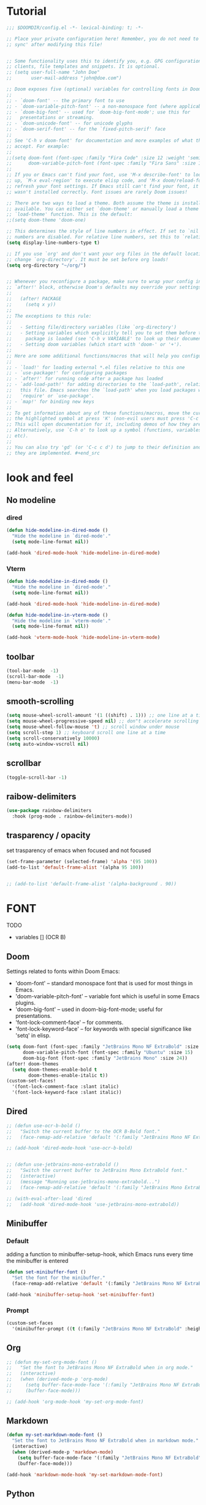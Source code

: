 * Tutorial
#+begin_src emacs-lisp
;;; $DOOMDIR/config.el -*- lexical-binding: t; -*-

;; Place your private configuration here! Remember, you do not need to run 'doom
;; sync' after modifying this file!


;; Some functionality uses this to identify you, e.g. GPG configuration, email
;; clients, file templates and snippets. It is optional.
;; (setq user-full-name "John Doe"
;;       user-mail-address "john@doe.com")

;; Doom exposes five (optional) variables for controlling fonts in Doom:
;;
;; - `doom-font' -- the primary font to use
;; - `doom-variable-pitch-font' -- a non-monospace font (where applicable)
;; - `doom-big-font' -- used for `doom-big-font-mode'; use this for
;;   presentations or streaming.
;; - `doom-unicode-font' -- for unicode glyphs
;; - `doom-serif-font' -- for the `fixed-pitch-serif' face
;;
;; See 'C-h v doom-font' for documentation and more examples of what they
;; accept. For example:
;;
;;(setq doom-font (font-spec :family "Fira Code" :size 12 :weight 'semi-light)
;;      doom-variable-pitch-font (font-spec :family "Fira Sans" :size 13))
;;
;; If you or Emacs can't find your font, use 'M-x describe-font' to look them
;; up, `M-x eval-region' to execute elisp code, and 'M-x doom/reload-font' to
;; refresh your font settings. If Emacs still can't find your font, it likely
;; wasn't installed correctly. Font issues are rarely Doom issues!

;; There are two ways to load a theme. Both assume the theme is installed and
;; available. You can either set `doom-theme' or manually load a theme with the
;; `load-theme' function. This is the default:
;;(setq doom-theme 'doom-one)

;; This determines the style of line numbers in effect. If set to `nil', line
;; numbers are disabled. For relative line numbers, set this to `relative'.
(setq display-line-numbers-type t)

;; If you use `org' and don't want your org files in the default location below,
;; change `org-directory'. It must be set before org loads!
(setq org-directory "~/org/")


;; Whenever you reconfigure a package, make sure to wrap your config in an
;; `after!' block, otherwise Doom's defaults may override your settings. E.g.
;;
;;   (after! PACKAGE
;;     (setq x y))
;;
;; The exceptions to this rule:
;;
;;   - Setting file/directory variables (like `org-directory')
;;   - Setting variables which explicitly tell you to set them before their
;;     package is loaded (see 'C-h v VARIABLE' to look up their documentation).
;;   - Setting doom variables (which start with 'doom-' or '+').
;;
;; Here are some additional functions/macros that will help you configure Doom.
;;
;; - `load!' for loading external *.el files relative to this one
;; - `use-package!' for configuring packages
;; - `after!' for running code after a package has loaded
;; - `add-load-path!' for adding directories to the `load-path', relative to
;;   this file. Emacs searches the `load-path' when you load packages with
;;   `require' or `use-package'.
;; - `map!' for binding new keys
;;
;; To get information about any of these functions/macros, move the cursor over
;; the highlighted symbol at press 'K' (non-evil users must press 'C-c c k').
;; This will open documentation for it, including demos of how they are used.
;; Alternatively, use `C-h o' to look up a symbol (functions, variables, faces,
;; etc).
;;
;; You can also try 'gd' (or 'C-c c d') to jump to their definition and see how
;; they are implemented. #+end_src
#+end_src

* look and feel
** No modeline
*** dired
#+begin_src emacs-lisp
(defun hide-modeline-in-dired-mode ()
  "Hide the modeline in `dired-mode'."
  (setq mode-line-format nil))

(add-hook 'dired-mode-hook 'hide-modeline-in-dired-mode)
#+end_src
*** Vterm
#+begin_src emacs-lisp
(defun hide-modeline-in-dired-mode ()
  "Hide the modeline in `dired-mode'."
  (setq mode-line-format nil))

(add-hook 'dired-mode-hook 'hide-modeline-in-dired-mode)

(defun hide-modeline-in-vterm-mode ()
  "Hide the modeline in `vterm-mode'."
  (setq mode-line-format nil))

(add-hook 'vterm-mode-hook 'hide-modeline-in-vterm-mode)
#+end_src
** toolbar
#+begin_src emacs-lisp
(tool-bar-mode  -1)
(scroll-bar-mode  -1)
(menu-bar-mode  -1)
#+end_src
** smooth-scrolling
#+begin_src emacs-lisp
(setq mouse-wheel-scroll-amount '(1 ((shift) . 1))) ;; one line at a time
(setq mouse-wheel-progressive-speed nil) ;; don"t accelerate scrolling
(setq mouse-wheel-follow-mouse 't) ;; scroll window under mouse
(setq scroll-step 1) ;; keyboard scroll one line at a time
(setq scroll-conservatively 10000)
(setq auto-window-vscroll nil)
#+end_src
** scrollbar
#+begin_src emacs-lisp
(toggle-scroll-bar -1)
#+end_src
** raibow-delimiters
#+begin_src emacs-lisp
(use-package rainbow-delimiters
  :hook (prog-mode . rainbow-delimiters-mode))
#+end_src
** trasparency / opacity
set trasparency of emacs
when focused and not focused
#+begin_src emacs-lisp
(set-frame-parameter (selected-frame) 'alpha '(95 100))
(add-to-list 'default-frame-alist '(alpha 95 100))


;; (add-to-list 'default-frame-alist '(alpha-background . 90))
#+end_src
* FONT
TODO
- variables [] (OCR B)
** Doom
Settings related to fonts within Doom Emacs:
+ 'doom-font' -- standard monospace font that is used for most things in Emacs.
+ 'doom-variable-pitch-font' -- variable font which is useful in some Emacs plugins.
+ 'doom-big-font' -- used in doom-big-font-mode; useful for presentations.
+ 'font-lock-comment-face' -- for comments.
+ 'font-lock-keyword-face' -- for keywords with special significance like 'setq' in elisp.
#+BEGIN_SRC emacs-lisp
(setq doom-font (font-spec :family "JetBrains Mono NF ExtraBold" :size 15) ;; :height 1.1)
      doom-variable-pitch-font (font-spec :family "Ubuntu" :size 15)
      doom-big-font (font-spec :family "JetBrains Mono" :size 24))
(after! doom-themes
  (setq doom-themes-enable-bold t
        doom-themes-enable-italic t))
(custom-set-faces!
  '(font-lock-comment-face :slant italic)
  '(font-lock-keyword-face :slant italic))
#+END_SRC
** Dired
#+begin_src emacs-lisp
;; (defun use-ocr-b-bold ()
;;   "Switch the current buffer to the OCR B-Bold font."
;;   (face-remap-add-relative 'default '(:family "JetBrains Mono NF ExtraBold" :height 130)))

;; (add-hook 'dired-mode-hook 'use-ocr-b-bold)


;; (defun use-jetbrains-mono-extrabold ()
;;   "Switch the current buffer to JetBrains Mono ExtraBold font."
;;   (interactive)
;;   (message "Running use-jetbrains-mono-extrabold...")
;;   (face-remap-add-relative 'default '(:family "JetBrains Mono ExtraBold" :height 130)))

;; (with-eval-after-load 'dired
;;   (add-hook 'dired-mode-hook 'use-jetbrains-mono-extrabold))

#+end_src
** Minibuffer
*** Default
adding a function to minibuffer-setup-hook, which Emacs runs every time the minibuffer is entered
#+begin_src emacs-lisp
(defun set-minibuffer-font ()
  "Set the font for the minibuffer."
  (face-remap-add-relative 'default '(:family "JetBrains Mono NF ExtraBold" :height 100)))

(add-hook 'minibuffer-setup-hook 'set-minibuffer-font)
#+end_src
*** Prompt
#+begin_src emacs-lisp
(custom-set-faces
  '(minibuffer-prompt ((t (:family "JetBrains Mono NF ExtraBold" :height 120)))))
#+end_src
** Org
#+begin_src emacs-lisp
;; (defun my-set-org-mode-font ()
;;   "Set the font to JetBrains Mono NF ExtraBold when in org mode."
;;   (interactive)
;;   (when (derived-mode-p 'org-mode)
;;     (setq buffer-face-mode-face '(:family "JetBrains Mono NF ExtraBold" :height 1.1)) ;;  NF ExtraBold
;;     (buffer-face-mode)))

;; (add-hook 'org-mode-hook 'my-set-org-mode-font)
#+end_src
** Markdown
#+begin_src emacs-lisp
(defun my-set-markdown-mode-font ()
  "Set the font to JetBrains Mono NF ExtraBold when in markdown mode."
  (interactive)
  (when (derived-mode-p 'markdown-mode)
    (setq buffer-face-mode-face '(:family "JetBrains Mono NF ExtraBold" :height 1.1))
    (buffer-face-mode)))

(add-hook 'markdown-mode-hook 'my-set-markdown-mode-font)
#+end_src
** Python
set everything
#+begin_src emacs-lisp
(defun my-set-python-mode-font ()
  "Set the font to Space Mono when in python mode."
  (interactive)
  (when (derived-mode-p 'python-mode)
    (setq buffer-face-mode-face '(:family "jetbrains mono nl extrabold" :height 1.3)) ;; Ubuntu Mono
    (buffer-face-mode)))

(add-hook 'python-mode-hook 'my-set-python-mode-font)
#+end_src
* Dashboard
** scroll
fix the scroll
#+begin_src emacs-lisp
(defun my/dashboard-setup ()
  "Setup for dashboard."
  (my/dashboard-bindings)
  ;; Make the cursor invisible in dashboard
  ;; (setq-local cursor-type nil)
  ;; Disable mouse scrolling
  (setq-local mouse-wheel-scroll-amount '(nil))
  (setq-local mouse-wheel-progressive-speed nil)
  ;; Turn off evil-mode in this buffer
  (evil-local-mode -1))

(add-hook 'dashboard-mode-hook 'my/dashboard-setup)
#+end_src
** Highlight
#+begin_src emacs-lisp
(defvar my/current-highlight-overlay nil
  "Overlay variable for current highlighted line.")

(defun my/dashboard-widget-forward (&optional arg)
  "Move point to the next field or button in the current buffer.
ARG is passed as an argument to 'widget-forward'.
Then apply highlighting to the current widget."
  (interactive "p")
  (widget-forward arg)
  (my/dashboard-highlight-widget))

(defun my/dashboard-widget-backward (&optional arg)
  "Move point to the previous field or button in the current buffer.
ARG is passed as an argument to 'widget-backward'.
Then apply highlighting to the current widget."
  (interactive "p")
  (widget-backward arg)
  (my/dashboard-highlight-widget))

(defun my/dashboard-highlight-widget ()
  "Highlight the current widget with overlay."
  (when-let ((widget (widget-at)))
    ;; Clear previous highlight
    (when my/current-highlight-overlay
      (delete-overlay my/current-highlight-overlay))
    ;; Create new highlight overlay only if the line is not empty
    (unless (looking-at-p "[[:space:]]*$")
      (let* ((start (progn (skip-chars-forward " \t") (point)))
             (end (point-at-eol))
             (overlay (make-overlay start end)))
        (overlay-put overlay 'face 'highlight)
        ;; Store new overlay
        (setq my/current-highlight-overlay overlay)))))

(defun my/dashboard-bindings ()
  "Add my keybindings for dashboard."
  (map! :map dashboard-mode-map
        :n "j" #'my/dashboard-widget-forward
        :n "k" #'my/dashboard-widget-backward
        :n "l" #'widget-button-press
        :n "h" #'ignore))

(defun my/dashboard-setup ()
  "Setup for dashboard."
  (my/dashboard-bindings)
  ;; Make the cursor invisible in dashboard
  (setq-local cursor-type nil))

(add-hook 'dashboard-mode-hook 'my/dashboard-setup)

#+end_src
** Conf
#+begin_src emacs-lisp
(require 'dashboard)
(setq dashboard-startup-banner "~/xos/emacs/dashboard/xos-logo.png") ;; logo

(setq dashboard-center-content t)
(setq dashboard-show-shortcuts nil)

;; Set the title
(setq dashboard-banner-logo-title "Welcome to Emacs Dashboard")

;; Set the footer
(setq dashboard-footer-icon (all-the-icons-octicon "dash" :height 1.1 :v-adjust -0.05 :face 'font-lock-keyword-face))
(setq dashboard-footer-messages '("Dashboard is a minimal and nice looking startup screen."))

;; Set the content
(setq dashboard-items '((recents  . 5)
                        (projects . 5)))

;; Enable the dashboard at startup
(dashboard-setup-startup-hook)

;; Config for recent files
(require 'recentf)
(setq recentf-exclude '("/tmp/" "/ssh:"))
(setq recentf-max-saved-items 50)
(recentf-mode 1)

;; Config for projectile
(require 'projectile)
(setq projectile-completion-system 'ivy)
(projectile-mode 1)

;; Define the function to open the dashboard manually
(defun open-dashboard ()
  (interactive)
  (setq initial-buffer-choice (lambda () (get-buffer-create "*dashboard*"))))
(global-set-key (kbd "C-x d") 'dashboard-open)
#+end_src
** Keybinds
keybind within the dashboard
#+begin_src emacs-lisp
;; (defun my/dashboard-bindings ()
;;   "Add my keybindings for dashboard."
;;   (map! :map dashboard-mode-map
;;         :n "l" #'widget-button-press
;;         :n "h" #'ignore))
;;         :n "j" #'widget-forward
;;         :n "k" #'widget-backward

;; (add-hook 'dashboard-mode-hook 'my/dashboard-bindings)


;; (map! :map dashboard-mode-map
;;         "<mouse-4>" #'my/dashboard-widget-forward
;;         "<mouse-5>" #'my/dashboard-widget-backward
;;         :n "l" #'widget-button-press
;;         :n "h" #'ignore)

#+end_src
** Initial-buffer
Set dashboard as the initial buffer
#+begin_src emacs-lisp
;; (setq initial-buffer-choice (lambda () (get-buffer-create "*dashboard*")))


;; (defun open-dashboard ()
;;   (interactive)
;;   (setq initial-buffer-choice (lambda () (get-buffer-create "*dashboard*"))))
;; (global-set-key (kbd "C-x d") 'dashboard-open)




(setq initial-buffer-choice nil)

(defun open-dashboard ()
  "Open the dashboard."
  (interactive)
  (dashboard-refresh-buffer))

;; (defun generate-image-and-open-dashboard ()
;;   "Generate image and open dashboard."
;;   (shell-command "python3 ~/xos/pywal-scripts/dashboard-wal-gen.py")
;;   (open-dashboard))

(add-hook 'after-init-hook (lambda () (run-at-time "0.5 sec" nil 'generate-image-and-open-dashboard)))


#+end_src
* Keybinds
** Ranger
#+begin_src emacs-lisp
(map! :leader
      (:prefix ("d" . "directory")
        :desc "ranger" "k" #'ranger))
#+end_src
** Diff
#+begin_src emacs-lisp
(map! :leader
      (:prefix ("d" . "diff")
        :desc "diff buffer with file" "i" #'laluxx/diff-buffer-with-file))


#+end_src
** Regex
#+begin_src emacs-lisp
(map! :leader
      (:prefix ("r" . "regexp")
        :desc "Regex builder" "b" #'re-builder))

(map! :leader
      (:prefix ("r" . "regexp")
        :desc "counsel-rg" "g" #'counsel-rg))

#+end_src
** Toggle
#+begin_src emacs-lisp
(map! :leader
      (:prefix ("t" . "Toggle")
       :desc "Toggle truncated lines" "t" #'visual-line-mode))
#+end_src
** Org
*** block-jump
if inside a src code block
shift + j -> cursor at the end of the code block
shift + k -> cursor at the start of the code block
#+begin_src emacs-lisp
(defun my/org-beginning-of-src-block ()
  "Move point to the beginning of the current source block."
  (interactive)
  (when (org-in-src-block-p)
    (search-backward "#+begin_src")
    (forward-line)
    (beginning-of-line)))

(defun my/org-end-of-src-block ()
  "Move point to the end of the current source block."
  (interactive)
  (when (org-in-src-block-p)
    (search-forward "#+end_src")
    (backward-char 11)))

(defun my/org-src-keybindings ()
  "Setup keybindings for org-src-mode."
  (when (org-in-src-block-p)
    (let ((map (make-sparse-keymap)))
      (define-key map (kbd "M-k") 'my/org-beginning-of-src-block)
      (define-key map (kbd "M-j") 'my/org-end-of-src-block)
      (set-transient-map map t))))

(add-hook 'org-mode-hook 'my/org-src-keybindings)

(with-eval-after-load 'evil-maps
  (define-key evil-visual-state-map (kbd "M-k") 'my/org-beginning-of-src-block)
  (define-key evil-visual-state-map (kbd "M-j") 'my/org-end-of-src-block))

#+end_src
*** Shifttab
#+begin_src emacs-lisp
;; MAIN
(defun my/org-shifttab-advice (orig-fun &rest args)
  "Always use global cycling with `org-shifttab'."
  (let ((context (org-element-lineage
                  (org-element-context)
                  '(headline inlinetask) t)))
    (if (or (not context)
            (eq 'headline (org-element-type context)))
        (apply 'org-global-cycle args)
      (apply orig-fun args))))

(advice-add 'org-shifttab :around 'my/org-shifttab-advice)


(defun my/org-shifttab-or-beginning-of-line ()
  "Call org-shifttab, then move to the beginning of the line."
  (interactive)
  (org-shifttab)
  (run-at-time "0.3 sec" nil #'beginning-of-line))

(with-eval-after-load 'org
  (define-key org-mode-map (kbd "<backtab>") #'my/org-shifttab-or-beginning-of-line))


#+end_src
*** Evil
open org bullets with =l= and close them with =h=
#+begin_src emacs-lisp
(defun my-org-cycle-or-move-right ()
  (interactive)
  (if (and (bolp) (org-at-heading-p))
      (org-cycle)
    (evil-forward-char 1)))

(defun my-org-close-or-move-left ()
  (interactive)
  (if (and (bolp) (org-at-heading-p))
      (outline-hide-subtree)
    (evil-backward-char 1)))

(add-hook 'org-mode-hook
          (lambda ()
            (evil-define-key 'normal org-mode-map
              (kbd "l") 'my-org-cycle-or-move-right)
            (evil-define-key 'normal org-mode-map
              (kbd "h") 'my-org-close-or-move-left)))
#+end_src
*** Mouse
#+begin_src emacs-lisp
;; OVERLAY DONE
(defvar org-headline-overlay nil)
(defvar org-last-highlighted-line nil)

(defun org-highlight-headline ()
  (when (org-at-heading-p)
    (if org-headline-overlay
        (move-overlay org-headline-overlay (line-beginning-position) (line-end-position))
      (setq org-headline-overlay (make-overlay (line-beginning-position) (line-end-position))))
    (overlay-put org-headline-overlay 'face 'highlight)
    (setq org-last-highlighted-line (line-number-at-pos))))

(defun org-unhighlight-headline ()
  (when org-headline-overlay
    (delete-overlay org-headline-overlay)))

(defun org-next-headline-or-wrap ()
  (interactive)
  (org-unhighlight-headline)
  (let ((initial-position (point)))
    (org-next-visible-heading 1)
    (when (= (point) initial-position)
      (goto-char (point-min))))
  (org-highlight-headline))

(defun org-previous-headline-or-wrap ()
  (interactive)
  (org-unhighlight-headline)
  (let ((initial-position (point)))
    (unless (and (eobp) (looking-at-p "^$"))
      (org-previous-visible-heading 1))
    (when (= (point) initial-position)
      (goto-char (point-max))
      (org-previous-visible-heading 1)))
  (org-highlight-headline))

(defun org-go-to-last-highlighted-line ()
  (interactive)
  (when org-last-highlighted-line
    (goto-line org-last-highlighted-line)
    (org-highlight-headline)))

(add-hook 'org-mode-hook
          (lambda ()
            (define-key org-mode-map (kbd "<S-mouse-4>") 'org-previous-headline-or-wrap)
            (define-key org-mode-map (kbd "<S-mouse-5>") 'org-next-headline-or-wrap)
            (define-key org-mode-map (kbd "<S-mouse-2>") 'org-go-to-last-highlighted-line)
            (define-key org-mode-map (kbd "<S-mouse-8>") 'org-cycle)
            (define-key org-mode-map (kbd "<M-mouse-4>") 'previous-line)
            (define-key org-mode-map (kbd "<M-mouse-5>") 'next-line)
            (define-key org-mode-map (kbd "M-C-j") 'org-next-headline-or-wrap)
            (define-key org-mode-map (kbd "M-C-k") 'org-previous-headline-or-wrap)
            (define-key org-mode-map (kbd "<S-mouse-9>") (lambda () (interactive) (org-cycle t)))))
#+end_src
*** Insert-header-tags
#+begin_src emacs-lisp
(map! :leader
      :desc "Insert header tags"
      "i o" #'org-insert-header-tags)
#+end_src
*** Jump
#+begin_src emacs-lisp
(map! :leader
      :desc "Jump to tangled file"
      "o j" #'org-jump-to-tangled)
#+end_src
*** Split-jump
Jump, vsplit and set zoom if tangled file exist
#+begin_src emacs-lisp
(map! :leader
      :desc "Split and jump to tangled file with zoom"
      "o J" #'org-jump-to-tangled-split-and-zoom)
#+end_src
** Shells
#+begin_src emacs-lisp
(map! :leader
      :desc "Eshell"                 "e s" #'eshell
      :desc "Eshell popup toggle"    "t e" #'+eshell/toggle
      :desc "Counsel eshell history" "e h" #'counsel-esh-history
      :desc "Vterm popup toggle"     "v t" #'+vterm/toggle)
#+end_src
** Doom overwrite
#+begin_src emacs-lisp
(map! :leader
      :desc "Kill buffer and open dashboard if last buffer"
      "b k" 'kill-buffer-and-maybe-open-dashboard)
#+end_src
** General-key
Keybinds that execute other keybinds.
*** Dir-split-jump
#+begin_src emacs-lisp
(map! :leader
      :desc "Custom Keybind"
      "d J" (lambda ()
              (interactive)

              ;; (text-scale-set -1)  ;; Set the desired zoom level here
              (execute-kbd-macro (kbd "SPC w v"))
              (execute-kbd-macro (kbd "SPC d j"))))
#+end_src
** Dmenu
#+begin_src emacs-lisp
(global-set-key (kbd "M-p") 'dmenu)
#+end_src
** HELP
*** Hooks
#+begin_src emacs-lisp
(map! :leader
      :desc "Show all hooks"
      "hh" #'laluxx/list-hooks)
#+end_src

* FUNCTIONS
** Minibuffer-counter
#+begin_src emacs-lisp
(defvar top-counter 0
  "Counter for touches at the beginning of the buffer.")
(defvar bottom-counter 0
  "Counter for touches at the end of the buffer.")
(defvar last-command-was-gg-or-G nil
  "Flag to check if the previous command was `gg` or `G` in evil mode.")

(defun interpolate-color (value max-value start-color end-color)
  "Interpolate between START-COLOR and END-COLOR based on VALUE out of MAX-VALUE."
  (let ((fraction (/ (float value) max-value)))
    (cl-loop for start from 0 to 2
             collect (round (+ (* (nth start start-color) (- 1 fraction))
                               (* (nth start end-color) fraction))))))

(defun counter-color (value)
  "Calculate the color based on the counter VALUE."
  (let* ((green '(0 255 0))
         (red '(255 0 0))
         (color (interpolate-color value 100 green red)))
    (apply 'format "#%02x%02x%02x" color)))

(defun display-counter (counter position)
  "Display the COUNTER in the minibuffer with interpolated color for a specific POSITION ('top or 'bottom)."
  (let ((color (counter-color counter)))
    (message (propertize (format "%s Counter: %d" (capitalize (symbol-name position)) counter)
                         'face `(:foreground ,color)))))

(defun check-end-or-start-of-buffer ()
  "Check if point is at the end or start of the buffer and update the corresponding counter."
  (unless (or (minibufferp) (string= (buffer-name) "*dashboard*"))
    (cond
     ;; At the bottom of the buffer
     ((eobp)
      (if (eq last-command-was-gg-or-G 'G)
          (progn
            (message "%s End of buffer" (all-the-icons-faicon "arrow-down"))
            (setq bottom-counter 0))
        (setq bottom-counter (min 100 (1+ bottom-counter)))
        (display-counter bottom-counter 'bottom)))
     ;; At the top of the buffer
     ((or (bobp) (eq last-command-was-gg-or-G 'gg))
      (if (eq last-command-was-gg-or-G 'gg)
          (message "%s Start of buffer" (all-the-icons-faicon "arrow-up"))
        (setq top-counter (min 100 (1+ top-counter)))
        (display-counter top-counter 'top)))
     ;; Not at the top or bottom; reset counters and minibuffer.
     (t
      (setq top-counter 0 bottom-counter 0)
      (message ""))))

  ;; Reset the last-command flag
  (setq last-command-was-gg-or-G nil)


  ;; Reset the last-command flag
  (setq last-command-was-gg-or-G nil))

(defun detect-gg-or-G-command ()
  "Check and record if the command about to execute is `gg` or `G`."
  (cond
   ((eq this-command 'evil-goto-first-line)
    (setq last-command-was-gg-or-G 'gg))
   ((eq this-command 'evil-goto-line)
    (setq last-command-was-gg-or-G 'G))))

(add-hook 'post-command-hook 'check-end-or-start-of-buffer)
(add-hook 'pre-command-hook 'detect-gg-or-G-command)

#+end_src
** Set-theme
#+begin_src emacs-lisp
;; (defun laluxx/preview-theme ()
;;   "Preview theme as you scroll through options in counsel-load-theme."
;;   (interactive)
;;   (let* ((themes (custom-available-themes))
;;          (theme-names (mapcar 'symbol-name themes))
;;          (current-theme (car custom-enabled-themes))
;;          (previewed-theme nil)
;;          (ivy-update-fn
;;           (lambda ()
;;             (when previewed-theme
;;               (disable-theme previewed-theme))
;;             (setq previewed-theme (intern (ivy-state-current ivy-last)))
;;             (load-theme previewed-theme t))))
;;     (ivy-read "Load theme: " theme-names
;;               :update-fn ivy-update-fn
;;               :action
;;               (lambda (theme)
;;                 (load-theme (intern theme) t))
;;               :caller 'laluxx/preview-theme)))


;; (defun laluxx/preview-theme ()
;;   "Preview theme as you scroll through options in counsel-load-theme."
;;   (interactive)
;;   (let* ((themes (custom-available-themes))
;;          (theme-names (mapcar 'symbol-name themes))
;;          (current-theme (car custom-enabled-themes))
;;          (previewed-theme nil)
;;          (ivy-update-fn
;;           (lambda ()
;;             (when previewed-theme
;;               (disable-theme previewed-theme))
;;             (setq previewed-theme (intern (ivy-state-current ivy-last)))
;;             (load-theme previewed-theme t)
;;             ;; Add powerline-reset here
;;             (powerline-reset))))
;;     (ivy-read "Load theme: " theme-names
;;               :update-fn ivy-update-fn
;;               :action
;;               (lambda (theme)
;;                 (load-theme (intern theme) t))
;;               :caller 'laluxx/preview-theme)))


(defun laluxx/preview-theme ()
  "Preview theme as you scroll through options in counsel-load-theme."
  (interactive)
  (let* ((themes (custom-available-themes))
         (theme-names (mapcar 'symbol-name themes))
         (current-theme (car custom-enabled-themes))
         (previewed-theme nil)
         (ivy-update-fn
          (lambda ()
            ;; Disable all active themes
            (mapc #'disable-theme custom-enabled-themes)

            (setq previewed-theme (intern (ivy-state-current ivy-last)))
            (load-theme previewed-theme t)
            ;; Add powerline-reset here
            (powerline-reset))))
    (ivy-read "Load theme: " theme-names
              :update-fn ivy-update-fn
              :action
              (lambda (theme)
                (load-theme (intern theme) t))
              :caller 'laluxx/preview-theme)))


(defun laluxx/set-theme-and-update-environment ()
  "Function to set a new Doom theme and then update the environment according to the new theme."
  (interactive)
  ;; Define directories
  (let* ((pywal-scripts-directory "~/xos/pywal-scripts")
         (current-buffer-name (buffer-name))
         ;; Get the WM name
         (wm-name (string-trim (shell-command-to-string "wmctrl -m | awk 'NR==1 {print $2}'"))))
    ;; Load the theme using the same mechanism as h t
    (laluxx/preview-theme)
    ;; (laluxx/doom-wal)
    ;; Then run all the other commands you wanted to run
    (dolist (script '("xmonad-dark-wal.py" "nvim-wal.py" "nvim-wal-dark.py"))
      (shell-command-to-string (concat "python3 " pywal-scripts-directory "/" script)))
    ;; Check the WM name and execute the appropriate command
    (cond
     ((string-equal wm-name "LG3D") (shell-command-to-string "xmonad --restart"))
     ((string-equal wm-name "dwm") (shell-command-to-string "xdotool key super+F5")))
    (shell-command-to-string "dashboard-wal-gen")
    ;; If the current buffer was the dashboard, refresh it
    (when (equal current-buffer-name "*dashboard*")
      (run-at-time "0.5 sec" nil 'open-dashboard))
    (run-at-time "1 sec" nil 'powerline-reset)))

;; Map the function to a key sequence
(map! :leader
      :desc "Set theme and update environment"
      "h t" #'laluxx/set-theme-and-update-environment)

(map! :leader
      :desc "Set wallpaper and update environment"
      "h T" #'laluxx/wal-set)
#+end_src

** Toggle-highlight
#+begin_src emacs-lisp
(after! hl-line
  ;; Define a function to toggle line highlight in current buffer
  (defun my/toggle-local-hl-line ()
    (interactive)
    (if hl-line-mode
        (hl-line-mode -1)
      (hl-line-mode 1)))

  ;; Define a function to toggle line highlight globally
  (defun my/toggle-global-hl-line ()
    (interactive)
    (if global-hl-line-mode
        (global-hl-line-mode -1)
      (global-hl-line-mode 1))))

(map! :leader
      (:prefix ("t" . "toggle")
       :desc "Toggle hl-line in current buffer" "h" #'my/toggle-local-hl-line
       :desc "Toggle global hl-line" "H" #'my/toggle-global-hl-line))
#+end_src
** Wal-Set
*** Default
TODO:
- it doesnt refresh the dashboard if is
  opened in a split and not focused []
#+begin_src emacs-lisp
;; (defun laluxx/wal-set ()
;;   (interactive)
;;   (let* ((default-directory "~/xos/wallpapers/static")
;;          (theme-directory "~/xos/theme")
;;          (pywal-scripts-directory "~/xos/pywal-scripts")
;;          (image-files (directory-files-recursively default-directory "\\.\\(png\\|jpg\\|jpeg\\|webp\\)$"))
;;          (current-buffer-name (buffer-name)))  ; Save the current buffer name
;;     (ivy-read "Choose wallpaper: "
;;               image-files
;;               :action (lambda (wallpaper)
;;                         (when (and (not (string-empty-p wallpaper))
;;                                    (file-exists-p wallpaper))
;;                           (let ((abs-wallpaper (expand-file-name wallpaper)))
;;                             (shell-command-to-string (concat "wal -i " abs-wallpaper))
;;                             (with-temp-file (concat theme-directory "/.wallpaper")
;;                               (insert abs-wallpaper))
;;                             (shell-command-to-string "theme pywal --no-random")
;;                             (dolist (script '("xmonad-dark-wal.py" "nvim-wal.py" "nvim-wal-dark.py"))
;;                               (shell-command-to-string (concat "python3 " pywal-scripts-directory "/" script)))
;;                             (shell-command-to-string "xmonad --restart")
;;                             (shell-command-to-string "dashboard-wal-gen")
;;                             ;; If the current buffer was the dashboard, refresh it
;;                             (when (equal current-buffer-name "*dashboard*")
;;                               (run-at-time "0.5 sec" nil 'open-dashboard))
;;                             (run-at-time "1 sec" nil 'spaceline-compile)))))))


;; (defun laluxx/wal-set ()
;;   (interactive)
;;   (let* ((default-directory "~/xos/wallpapers/static")
;;          (theme-directory "~/xos/theme")
;;          (pywal-scripts-directory "~/xos/pywal-scripts")
;;          (image-files (directory-files-recursively default-directory "\\.\\(png\\|jpg\\|jpeg\\|webp\\)$"))
;;          (current-buffer-name (buffer-name))
;;          (wm-name (string-trim (shell-command-to-string "wmctrl -m | awk 'NR==1 {print $2}'"))))
;;     (ivy-read "Choose wallpaper: "
;;               image-files
;;               :action (lambda (wallpaper)
;;                         (when (and (not (string-empty-p wallpaper))
;;                                    (file-exists-p wallpaper))
;;                           (let ((abs-wallpaper (expand-file-name wallpaper)))
;;                             (shell-command-to-string (concat "wal -i " abs-wallpaper))
;;                             (with-temp-file (concat theme-directory "/.wallpaper")
;;                               (insert abs-wallpaper))
;;                             (shell-command-to-string "theme pywal --no-random")
;;                             (dolist (script '("xmonad-dark-wal.py" "nvim-wal.py" "nvim-wal-dark.py"))
;;                               (shell-command-to-string (concat "python3 " pywal-scripts-directory "/" script)))
;;                             (cond
;;                              ((string-equal wm-name "LG3D") (shell-command-to-string "xmonad --restart"))
;;                              ((string-equal wm-name "dwm") (shell-command-to-string "xdotool key super+F5")))
;;                             (shell-command-to-string "dashboard-wal-gen")
;;                             ;; If the current buffer was the dashboard, refresh it
;;                             (when (equal current-buffer-name "*dashboard*")
;;                               (run-at-time "0.5 sec" nil 'open-dashboard))
;;                             (run-at-time "1 sec" nil 'spaceline-compile)))))))


(defun laluxx/wal-set ()
  (interactive)
  (let* ((default-directory "~/xos/wallpapers/static")
         (theme-directory "~/xos/theme")
         (pywal-scripts-directory "~/xos/pywal-scripts")
         (image-files (directory-files-recursively default-directory "\\.\\(png\\|jpg\\|jpeg\\|webp\\)$"))
         (current-buffer-name (buffer-name))
         (wm-name (string-trim (shell-command-to-string "wmctrl -m | awk 'NR==1 {print $2}'"))))
    (ivy-read "Choose wallpaper: "
              image-files
              :action (lambda (wallpaper)
                        (when (and (not (string-empty-p wallpaper))
                                   (file-exists-p wallpaper))
                          (let ((abs-wallpaper (expand-file-name wallpaper)))
                            (shell-command-to-string (concat "wal -i " abs-wallpaper))
                            (with-temp-file (concat theme-directory "/.wallpaper")
                              (insert abs-wallpaper))
                            (shell-command-to-string "theme pywal --no-random")
                            (dolist (script '("xmonad-dark-wal.py" "nvim-wal.py" "nvim-wal-dark.py"))
                              (shell-command-to-string (concat "python3 " pywal-scripts-directory "/" script)))
                            (cond
                             ((string-equal wm-name "LG3D") (shell-command-to-string "xmonad --restart"))
                             ((string-equal wm-name "dwm") (shell-command-to-string "xdotool key super+F5")))
                            (shell-command-to-string "dashboard-wal-gen")
                            ;; Start picom
                            (start-process "picom" nil "picom")
                            ;; If the current buffer was the dashboard, refresh it
                            (when (equal current-buffer-name "*dashboard*")
                              (run-at-time "0.5 sec" nil 'open-dashboard))
                            (run-at-time "1 sec" nil 'spaceline-compile)))))))



#+end_src
*** Animated
#+begin_src emacs-lisp


(defun laluxx/wal-set-animated ()
  "Set an animated wallpaper and configure theme based on it."
  (interactive)
  (let* ((default-directory "~/xos/wallpapers/animated")
         (theme-directory "~/xos/theme")
         (pywal-scripts-directory "~/xos/pywal-scripts")
         (video-files (directory-files-recursively default-directory "\\.\\(mp4\\|mkv\\|webm\\|avi\\)$"))
         (current-buffer-name (buffer-name)))
    (ivy-read "Choose animated wallpaper: "
              video-files
              :action (lambda (video)
                        (when (and (not (string-empty-p video))
                                   (file-exists-p video))
                          (let* ((abs-video (expand-file-name video))
                                 (first-frame-image (concat abs-video "-frame1.png")))
                            ;; Extract the first frame of the video
                            (shell-command (concat "ffmpeg -i " abs-video " -vframes 1 " first-frame-image))
                            ;; Use the extracted frame with `wal` to generate and set the theme (but not set as wallpaper)
                            (shell-command (concat "wal -n -i " first-frame-image))
                            ;; Rest of the commands similar to your wal-set function
                            (with-temp-file (concat theme-directory "/.wallpaper")
                              (insert first-frame-image))
                            (shell-command "theme pywal --no-random")
                            (dolist (script '("xmonad-dark-wal.py" "nvim-wal.py" "nvim-wal-dark.py"))
                              (shell-command (concat "python3 " pywal-scripts-directory "/" script)))
                            (shell-command "xmonad --restart")
                            (shell-command "dashboard-wal-gen")
                            (when (equal current-buffer-name "*dashboard*")
                              (run-at-time "0.5 sec" nil 'open-dashboard))
                            (run-at-time "1 sec" nil 'spaceline-compile)
                            ;; Finally, set the video as the animated wallpaper
                            (start-process "set-animated-wallpaper" nil "xwinwrap" "-o" "1.0" "-nf" "-ovr" "--"
                                           "mpv" "-wid" "WID" "--loop-file=inf" "--video-unscaled"
                                           "--no-terminal" "--no-audio" "--no-input-default-bindings"
                                           "--no-border" "--no-window-dragging" "--no-osc" "--no-osd-bar" abs-video)))))))



;; ORIGINAL Xmobar below
;; (defun laluxx/wal-set-animated ()
;;   (interactive)
;;   (let* ((default-directory "~/xos/wallpapers/animated")
;;          (theme-directory "~/xos/theme")
;;          (pywal-scripts-directory "~/xos/pywal-scripts")
;;          (video-files (directory-files-recursively default-directory "\\.\\(mp4\\|mkv\\|webm\\|avi\\)$"))
;;          (current-buffer-name (buffer-name)))
;;     (ivy-read "Choose animated wallpaper: "
;;               video-files
;;               :action (lambda (video)
;;                         (when (and (not (string-empty-p video))
;;                                    (file-exists-p video))
;;                           (let* ((abs-video (expand-file-name video))
;;                                  (first-frame-image (concat abs-video "-frame1.png")))
;;                             ;; Extract the first frame of the video
;;                             (shell-command-to-string (concat "ffmpeg -i " abs-video " -vframes 1 " first-frame-image))
;;                             ;; Use the extracted frame with `wal` to generate and set the theme (but not set as wallpaper)
;;                             (shell-command-to-string (concat "wal -n -i " first-frame-image))
;;                             ;; Rest of the commands similar to your wal-set function
;;                             (with-temp-file (concat theme-directory "/.wallpaper")
;;                               (insert first-frame-image))
;;                             (shell-command-to-string "theme pywal --no-random")
;;                             (dolist (script '("xmonad-dark-wal.py" "nvim-wal.py" "nvim-wal-dark.py"))
;;                               (shell-command-to-string (concat "python3 " pywal-scripts-directory "/" script)))
;;                             (shell-command-to-string "xmonad --restart")
;;                             (shell-command-to-string "dashboard-wal-gen")
;;                             (when (equal current-buffer-name "*dashboard*")
;;                               (run-at-time "0.5 sec" nil 'open-dashboard))
;;                             (run-at-time "1 sec" nil 'spaceline-compile)
;;                             ;; Finally, set the video as the animated wallpaper
;;                             (start-process "set-animated-wallpaper" nil "xwinwrap" "-o" "1.0" "-nf" "-ovr" "--"
;;                                            "mpv" "-wid" "WID" "--loop-file=inf" "--video-unscaled"
;;                                            "--no-terminal" "--no-audio" "--no-input-default-bindings"
;;                                            "--no-border" "--no-window-dragging" "--no-osc" "--no-osd-bar" abs-video)))))))


#+end_src
*** Favourite
Set a wal paper from =~/xos/wallpapers/favourites=
#+begin_src emacs-lisp
(defun laluxx/wal-set-favourite ()
  (interactive)
  (let* ((default-directory "~/xos/wallpapers/favourites")
         (theme-directory "~/xos/theme")
         (pywal-scripts-directory "~/xos/pywal-scripts")
         (image-files (directory-files-recursively default-directory "\\.\\(png\\|jpg\\|jpeg\\|webp\\)$")))
    (ivy-read "Favourite wallpapers: "
              image-files
              :action (lambda (wallpaper)
                        (when (and (not (string-empty-p wallpaper))
                                   (file-exists-p wallpaper))
                          (let ((abs-wallpaper (expand-file-name wallpaper)))
                            (shell-command-to-string (concat "wal -i " abs-wallpaper))
                            (with-temp-file (concat theme-directory "/.wallpaper")
                              (insert abs-wallpaper))
                            (shell-command-to-string "theme pywal --no-random")
                            (dolist (script '("xmonad-dark-wal.py" "nvim-wal.py" "nvim-wal-dark.py"))
                              (shell-command-to-string (concat "python3 " pywal-scripts-directory "/" script)))
                            (shell-command-to-string "xmonad --restart")
                            ;; (shell-command "papirus-wal")
                            ;; (shell-command-to-string "oomox-gtk-gen")
                            (shell-command-to-string "dashboard-wal-gen")
                            ;; (laluxx/load-org-wal-colors)
                            (run-at-time "1 sec" nil 'spaceline-compile)))))))  ; Delay spaceline-compile
#+end_src
*** solid
Choose a wal paper from =~/xos/wallpapers=
and turn it solid
#+begin_src emacs-lisp
(defun laluxx/wal-set-solid ()
  (interactive)
  (let* ((default-directory "~/xos/wallpapers/static")
         (theme-directory "~/xos/theme")
         (pywal-scripts-directory "~/xos/pywal-scripts")
         (solid-wallpapers-directory "~/xos/wallpapers/solid")
         (image-files (directory-files-recursively default-directory "\\.\\(png\\|jpg\\|jpeg\\|webp\\)$")))
    (ivy-read "Wallpapers to turn solid: "
              image-files
              :action (lambda (wallpaper)
                        (when (and (not (string-empty-p wallpaper))
                                   (file-exists-p wallpaper))
                          (let* ((abs-wallpaper (expand-file-name wallpaper))
                                 (base-wallpaper-name (file-name-base wallpaper))  ;; Get the filename without extension
                                 (solid-wallpaper (concat solid-wallpapers-directory "/" base-wallpaper-name "-SOLID.png")))
                            (if (file-exists-p solid-wallpaper)
                                (shell-command-to-string (concat "wal -i " solid-wallpaper))
                              (progn
                                (shell-command-to-string (concat "wal -n -i " abs-wallpaper)) ;; Use wal -n to generate colors without setting wallpaper
                                (shell-command-to-string (concat "wal-set-solid " base-wallpaper-name))))
                            (with-temp-file (concat theme-directory "/.wallpaper")
                              (insert abs-wallpaper))
                            (shell-command-to-string "theme pywal --no-random")
                            (dolist (script '("xmonad-dark-wal.py" "nvim-wal.py" "nvim-wal-dark.py"))
                              (shell-command-to-string (concat "python3 " pywal-scripts-directory "/" script)))
                            (shell-command-to-string "xmonad --restart")
                            (run-at-time "1 sec" nil 'spaceline-compile)))))))  ; Delay spaceline-compile
#+end_src

*** Set-wallpaper
set system wallpaper
#+begin_src emacs-lisp
(defun laluxx/set-wallpaper ()
  (interactive)
  (let* ((default-directory "~/xos/wallpapers/static")
         (image-files (directory-files-recursively default-directory "\\.\\(png\\|jpg\\|jpeg\\|webp\\)$")))
    (ivy-read "Choose wallpaper: "
              image-files
              :action (lambda (wallpaper)
                        (when (and (not (string-empty-p wallpaper))
                                   (file-exists-p wallpaper))
                          (let ((abs-wallpaper (expand-file-name wallpaper)))
                            (shell-command-to-string (concat "feh --bg-scale " abs-wallpaper))))))))
#+end_src
*** set-animated-wallpaper
simply set the video as the wallpaper without wal actions
#+begin_src emacs-lisp
;; work original
(defvar laluxx/last-animated-wallpaper nil "Path to the last set animated wallpaper.")

(defun laluxx/set-animated-wallpaper ()
  (interactive)
  (let* ((default-directory "~/xos/wallpapers/animated")
         (video-files (directory-files-recursively default-directory "\\.\\(mp4\\|mkv\\|webm\\|avi\\)$")))
    (ivy-read "Choose animated wallpaper: "
              video-files
              :action (lambda (video)
                        (when (and (not (string-empty-p video))
                                   (file-exists-p video))
                          (let ((abs-video (expand-file-name video)))
                            ;; Kill mpv if the new wallpaper is different from the last one
                            (when (not (equal abs-video laluxx/last-animated-wallpaper))
                              (shell-command "pkill mpv"))
                            (setq laluxx/last-animated-wallpaper abs-video)
                            (start-process "set-animated-wallpaper" nil "xwinwrap" "-o" "1.0" "-nf" "-ovr" "--"
                                           "mpv" "-wid" "WID" "--loop-file=inf" "--video-unscaled"
                                           "--no-terminal" "--no-audio" "--no-input-default-bindings"
                                           "--no-border" "--no-window-dragging" "--no-osc" "--no-osd-bar" abs-video)))))))
#+end_src
** update-dotfiles
whenever you save a file inside "~/Desktop/pulls/dotfiles"
or one of its subdirectories rsync it to HOME
#+begin_src emacs-lisp
(defun laluxx/update-dotfiles ()
  "Update dotfiles."
  (interactive)
  (let* ((dotfiles-path (expand-file-name "~/Desktop/pulls/dotfiles"))
         (command (concat "rsync -a " dotfiles-path "/. $HOME/")))
    (shell-command command)
    (message "Updated dotfiles")))

#+end_src
*** run-update-dotfiles
#+begin_src emacs-lisp
;; ONLY org
;; (defun laluxx/run-update-dotfiles ()
;;   "Run `laluxx/update-dotfiles` if the current file is inside ~/Desktop/pulls/dotfiles or its subdirectories."
;;   (when (and buffer-file-name
;;              (string-prefix-p (expand-file-name "~/Desktop/pulls/dotfiles") buffer-file-name)
;;              (string= (file-name-extension buffer-file-name) "org"))
;;     (laluxx/update-dotfiles)))

;; (add-hook 'after-save-hook 'laluxx/run-update-dotfiles)

;; ALL file extentions
(defun laluxx/run-update-dotfiles ()
  "Run `laluxx/update-dotfiles` if the current file is inside ~/Desktop/pulls/dotfiles or its subdirectories."
  (when (and buffer-file-name
             (string-prefix-p (expand-file-name "~/Desktop/pulls/dotfiles") buffer-file-name))
    (laluxx/update-dotfiles)))

(add-hook 'after-save-hook 'laluxx/run-update-dotfiles)


#+end_src
** Diff
#+begin_src emacs-lisp
  (defun laluxx/diff-buffer-with-file (&optional arg)
    "Compare buffer to its file, else run `vc-diff'.
With \\[universal-argument] also enable highlighting of word-wise
changes, local to the current buffer."
    (interactive "P")
    (let ((buf nil))     ; this method will "fail" if multi diff buffers
      (if (buffer-modified-p)
          (progn
            (diff-buffer-with-file (current-buffer))
            (setq buf "*Diff*"))
        (vc-diff)
        (setq buf "*vc-diff*"))
      (when arg
        (with-current-buffer (get-buffer buf)
          (setq-local diff-refine 'font-lock)))))
#+end_src
** emacs-Window-manager
*** Modes
**** Split-mode
#+begin_src emacs-lisp
(define-minor-mode laluxx/split-mode
  "A mode for custom splits."
  :lighter ""
  :init-value nil
  (if laluxx/split-mode
      (progn
        (setq buffer-read-only t
              cursor-type nil)
        (hide-mode-line-mode 1)
        (evil-define-key* 'normal 'local (kbd "v") 'vterm)
        (evil-define-key* 'insert 'local (kbd "v") 'vterm)
        (evil-define-key* 'visual 'local (kbd "v") 'vterm)
        (evil-define-key* 'normal 'local (kbd "q") 'delete-window)
        (evil-define-key* 'insert 'local (kbd "q") 'delete-window)
        (evil-define-key* 'visual 'local (kbd "q") 'delete-window))
    (progn
      (setq buffer-read-only nil
            cursor-type t)
      (hide-mode-line-mode -1))))

(defun laluxx/horizontal-split-and-hide-modeline ()
  "Horizontally split the window, create a new buffer, and turn on `laluxx/split-mode'."
  (interactive)
  (split-window-below)
  (balance-windows)
  (other-window 1)
  (switch-to-buffer (generate-new-buffer "new"))
  (laluxx/split-mode 1))

(defun laluxx/vertical-split-and-hide-modeline ()
  "Vertically split the window, create a new buffer, and turn on `laluxx/split-mode'."
  (interactive)
  (split-window-right)
  (other-window 1)
  (switch-to-buffer (generate-new-buffer "new"))
  (laluxx/split-mode 1))

(map! :leader
      (:prefix ("w" . "window")
       "s" #'laluxx/horizontal-split-and-hide-modeline
       "v" #'laluxx/vertical-split-and-hide-modeline))

#+end_src

*** Highlight
a function that highlight the selected window
#+begin_src emacs-lisp
;; IF YOU WANT TO BURN YOUR EYES
;; (defun highlight-selected-window ()
;;   "Highlight selected window with a different background color."
;;   (walk-windows (lambda (w)
;;                   (unless (or (eq w (selected-window)) (minibufferp (window-buffer w)))
;;                     (with-current-buffer (window-buffer w)
;;                       (buffer-face-set '(:background "#f6f6f6"))))))
;;   (unless (minibufferp (window-buffer (selected-window)))
;;     (buffer-face-set 'default)))

;; (add-hook 'buffer-list-update-hook 'highlight-selected-window)


;; Main
;; (require 'color)

;; (defun highlight-selected-window ()
;;   "Highlight selected window with a different background color."
;;   (let ((bg (face-attribute 'default :background)))
;;     (walk-windows (lambda (w)
;;                     (unless (or (eq w (selected-window)) (minibufferp (window-buffer w)))
;;                       (with-current-buffer (window-buffer w)
;;                         (buffer-face-set `(:background ,(color-darken-name bg 35))))))))
;;   (unless (minibufferp (window-buffer (selected-window)))
;;     (buffer-face-set 'default)))

;; (add-hook 'buffer-list-update-hook 'highlight-selected-window)



;; FRINGE FIX
;; (defun highlight-selected-window ()
;;   "Highlight selected window with a different background color."
;;   (let ((bg (face-attribute 'default :background)))
;;     (walk-windows (lambda (w)
;;                     (if (eq w (selected-window))
;;                         (progn
;;                           (with-current-buffer (window-buffer w)
;;                             (buffer-face-set 'default))
;;                           (with-selected-window w
;;                             (set-face-attribute 'fringe nil :background bg)))
;;                       (with-current-buffer (window-buffer w)
;;                         (buffer-face-set `(:background ,(color-darken-name bg 35))))
;;                       (with-selected-window w
;;                         (set-face-attribute 'fringe nil :background (color-darken-name bg 35))))))))
;; (add-hook 'buffer-list-update-hook 'highlight-selected-window)


#+end_src
*** Keybinds
#+begin_src emacs-lisp

;; 2
;; (map! :map general-override-mode-map
;;       :n "M-j" #'my-switch-buffer-forward-or-other-window
;;       :n "M-k" #'my-switch-buffer-backward-or-other-window)


;; (after! edwina
;;   ;; Modify Edwina keybindings
;;   (define-key edwina-mode-map (kbd "M-h") 'toggle-neotree-or-adjust-master)
;;   (define-key edwina-mode-map (kbd "M-l") 'toggle-vterm-or-adjust-master)
;;   (define-key edwina-mode-map (kbd "M-j") 'rotate-window)
;;   (define-key edwina-mode-map (kbd "M-k") (lambda () (interactive) (dotimes (_ (- (length (window-list)) 1)) (rotate-window))))

;;   ;; Custom functions
;;   (defun toggle-neotree-or-adjust-master ()
;;     "Toggle Neotree if there's only one window. Otherwise, decrease the master window's factor."
;;     (interactive)
;;     (if (one-window-p t)
;;         (neotree-toggle)
;;       (edwina-dec-mfact)))

;;   (defun toggle-vterm-or-adjust-master ()
;;     "Toggle VTerm if there's only one window. Otherwise, increase the master window's factor."
;;     (interactive)
;;     (if (one-window-p t)
;;         (+vterm/toggle)
;;       (edwina-inc-mfact))))

;; (defun my-switch-buffer-forward-or-other-window ()
;;   (interactive)
;;   (if (one-window-p)
;;       (next-buffer)
;;     (other-window 1)))

;; (defun my-switch-buffer-backward-or-other-window ()
;;   (interactive)
;;   (if (one-window-p)
;;       (previous-buffer)
;;     (other-window -1)))

;; (after! evil
;;   (map! :n "M-j" #'my-switch-buffer-forward-or-other-window
;;         :n "M-k" #'my-switch-buffer-backward-or-other-window))

;; ;; Ensure M-j and M-k work in org-mode
;; (after! org
;;   (define-key org-mode-map (kbd "M-j") #'my-switch-buffer-forward-or-other-window)
;;   (define-key org-mode-map (kbd "M-k") #'my-switch-buffer-backward-or-other-window))

;; (map! :leader
;;       (:prefix ("w" . "window")
;;        "M" #'laluxx/window-single-toggle))
;; (map! "M-SPC" #'laluxx/window-single-toggle)
;; (map! "M-<backspace>" #'delete-window)
;; (map! :map evil-normal-state-map "M-w" #'delete-window)
;; (map! :leader "SPC" #'rotate-layout)
;; (global-set-key (kbd "M-<return>") #'vterm)
;; (global-set-key (kbd "M-q") #'delete-window)








;; BEST
(after! edwina
  ;; Modify Edwina keybindings
  (define-key edwina-mode-map (kbd "M-h") 'toggle-neotree-or-adjust-master)
  (define-key edwina-mode-map (kbd "M-l") 'toggle-vterm-or-adjust-master)
  (define-key edwina-mode-map (kbd "M-j") 'rotate-window)
  (define-key edwina-mode-map (kbd "M-k") (lambda () (interactive) (dotimes (_ (- (length (window-list)) 1)) (rotate-window))))

  ;; Custom functions
  (defun toggle-neotree-or-adjust-master ()
    "Toggle Neotree if there's only one window. Otherwise, decrease the master window's factor."
    (interactive)
    (if (one-window-p t)
        (neotree-toggle)
      (edwina-dec-mfact)))

  (defun toggle-vterm-or-adjust-master ()
    "Toggle VTerm if there's only one window. Otherwise, increase the master window's factor."
    (interactive)
    (if (one-window-p t)
        (+vterm/toggle)
      (edwina-inc-mfact))))

(defun my-switch-buffer-forward-or-other-window ()
  (interactive)
  (if (one-window-p)
      (next-buffer)
    (other-window 1)))

(defun my-switch-buffer-backward-or-other-window ()
  (interactive)
  (if (one-window-p)
      (previous-buffer)
    (other-window -1)))

(after! evil
  (map! :n "M-j" #'my-switch-buffer-forward-or-other-window
        :n "M-k" #'my-switch-buffer-backward-or-other-window))

(map! :leader
      (:prefix ("w" . "window")
       "M" #'laluxx/window-single-toggle))
(map! "M-SPC" #'laluxx/window-single-toggle)
(map! "M-<backspace>" #'delete-window)
(map! :map evil-normal-state-map "M-w" #'delete-window)
(map! :leader "SPC" #'rotate-layout)
(global-set-key (kbd "M-<return>") #'vterm)
(global-set-key (kbd "M-q") #'delete-window)
#+end_src
*** Modeline
TODO
- no modeline from the 3 buffer
#+begin_src emacs-lisp
;; (defun laluxx/setup-mode-line ()
;;   "Set up the mode line."
;;   (dolist (window (window-list))
;;     (with-selected-window window
;;       (if (or (not (window-in-direction 'left))
;;               (and (window-in-direction 'down)
;;                    (not (window-in-direction 'right))))
;;           (hide-mode-line-mode -1)
;;         (hide-mode-line-mode 1)))))

;; (add-hook 'buffer-list-update-hook 'laluxx/setup-mode-line)



;; (defun laluxx/setup-mode-line ()
;;   "Set up the mode line."
;   (let ((windows (window-list))
;;         (counter 1))
;;     (dolist (window windows)
;;       (with-selected-window window
;;         (if (<= counter 2)
;;             (setq mode-line-format (default-value 'mode-line-format))  ; show modeline
;;           (setq mode-line-format nil))  ; hide modeline
;;         (setq counter (1+ counter))))))

;; (add-hook 'buffer-list-update-hook 'laluxx/setup-mode-line)
#+end_src
*** Tall
#+begin_src emacs-lisp
(defun laluxx/create-tall-window ()
  "Create a new window for the tall layout."
  (interactive)
  (if (= (length (window-list)) 1)
      (laluxx/vertical-split-and-hide-modeline)
    (select-window (window-at (frame-width) 0))  ; Select the rightmost window
    (laluxx/horizontal-split-and-hide-modeline)))

(defvar laluxx/layouts
  '((:name tall
           :description "Master and stack layout"
           :new-window-function laluxx/create-tall-window)))

(defvar laluxx/current-layout (car laluxx/layouts)
  "Current layout for new windows.")

(defun laluxx/create-window-based-on-layout ()
  "Create a new window based on the current layout."
  (interactive)
  (let ((new-window-function (plist-get laluxx/current-layout :new-window-function)))
    (funcall new-window-function)))


(evil-global-set-key 'normal (kbd "<C-return>") #'laluxx/create-window-based-on-layout)
(evil-global-set-key 'normal (kbd "<M-return>") #'laluxx/create-window-based-on-layout)
#+end_src
*** Monocole
#+begin_src emacs-lisp
(defvar laluxx/window-configuration nil
  "Current window configuration.
Intended for use by `laluxx/window-single-toggle'.")

(define-minor-mode laluxx/window-single-toggle
  "Toggle between multiple windows and single window.
This is the equivalent of maximising a window.  Tiling window
managers such as DWM, BSPWM refer to this state as 'monocle'."
  :lighter " Monocle"
  :global nil
  (if (one-window-p)
      (when laluxx/window-configuration
        (set-window-configuration laluxx/window-configuration)
        (setq laluxx/window-configuration nil))
    (setq laluxx/window-configuration (current-window-configuration))
    (delete-other-windows)))



#+end_src
** Kill-buffer
Kill every buffer that is not the dashboard
#+begin_src emacs-lisp
(defun kill-buffer-and-maybe-open-dashboard ()
  "Kill current buffer if it's not dashboard, and open dashboard if it was the last user buffer."
  (interactive)
  (let ((buffer (current-buffer)))
    (when (string-equal (buffer-name buffer) "*dashboard*")
      (error "Cannot kill *dashboard* buffer"))
    (when (and (not (string-equal (buffer-name buffer) "*dashboard*"))
               (= 1 (length (delq nil (mapcar (lambda (buf)
                                                (and (buffer-live-p buf)
                                                     (not (string-prefix-p " " (buffer-name buf)))))
                                              (buffer-list))))))
      (dashboard-refresh-buffer))
    (kill-buffer (current-buffer))))
#+end_src
** Wal-watcher
Setup file watcher for ~/.cache/wal/colors
#+begin_src emacs-lisp
(run-with-idle-timer
 1 nil
 (lambda ()
   (file-notify-add-watch
    "~/.cache/wal/colors"
    '(change)
    (lambda (event)
      (load-theme 'ewal-doom-one t)
      (enable-theme 'ewal-doom-one)))))
#+end_src
** Load-Org-Colors
#+begin_src emacs-lisp
(defun laluxx/load-org-wal-colors ()
  "Load colors from the wal cache and apply them to org levels."
  (interactive)
  (let* ((wal-colors (with-temp-buffer
                       (insert-file-contents "~/.cache/wal/colors")
                       (split-string (buffer-string) "\n" t)))
         (wal-colors (cdr wal-colors))) ;; remove the black color (first one)
    (dotimes (level (min 8 (length wal-colors)))
      (let ((color (nth level wal-colors)))
        (set-face-attribute (intern (format "org-level-%d" (1+ level))) nil :foreground color)))))
#+end_src

#+RESULTS:
: laluxx/load-org-wal-colors

** Doom
*** Wal
doom the wallpaper
#+begin_src emacs-lisp
;; TODO: set a specific wallpaper based on the theme,                                            [x]  set-wallpaper-to-match-doom-theme

;; (defun laluxx/doom-wal ()
;;   "Run theme-magic-from-emacs, PyWal scripts and execute PyWal scripts."
;;   (interactive)
;;   (theme-magic-from-emacs)
;;   (shell-command "pkill picom")
;;   (shell-command "python3 /home/l/xos/pywal-scripts/xmonad-dark-wal.py")    ;; Xmonad dark  theme
;;   ;; (shell-command "python3 /home/l/xos/pywal-scripts/xmonad-light-wal.py") ;; light theme
;;   (laluxx/set-wallpaper-to-match-doom-theme)
;;   (shell-command "xmonad --restart"))
;;   (shell-command "python3 /home/l/xos/pywal-scripts/nvim-wal.py")

(defun laluxx/doom-wal ()
  "Run theme-magic-from-emacs, PyWal scripts and execute PyWal scripts."
  (interactive)

  ;; Apply the theme settings from Emacs to the rest of the system
  (theme-magic-from-emacs)

  ;; Kill the picom process
  (shell-command "pkill picom")

  ;; Set the wallpaper to match the Doom theme
  (laluxx/set-wallpaper-to-match-doom-theme)

  ;; Check the WM name
  (let ((wm-name (string-trim (shell-command-to-string "wmctrl -m | awk 'NR==1 {print $2}'"))))
    (cond
     ;; For LG3D, run the xmonad-dark-wal.py and restart xmonad
     ((string-equal wm-name "LG3D")
      (shell-command "python3 /home/l/xos/pywal-scripts/xmonad-dark-wal.py")
      (shell-command "xmonad --restart"))
     ;; For dwm, simulate the super+F5 keypress
     ((string-equal wm-name "dwm")
      (shell-command "xdotool key super+F5"))))

  ;; Run the external Python script for nvim theme settings
  (shell-command "python3 /home/l/xos/pywal-scripts/nvim-wal.py")

  ;; Refresh the powerline
  (spaceline-compile))


(map! :leader
      "dw" #'laluxx/doom-wal)

#+end_src
*** Send
trying to send colors without applying the ewal-doom-one theme
#+begin_src emacs-lisp
(defun laluxx/doom-wal-send ()
  "Run theme-magic-from-emacs, PyWal scripts, then quickly revert the theme to the original."
  (interactive)

  ;; Store the current theme
  (setq current-theme (car doom-enabled-themes))

  ;; Temporarily switch to ewal-doom-one to get colors
  (doom/load-theme 'ewal-doom-one t t)

  ;; Apply the theme settings from Emacs to the rest of the system
  (theme-magic-from-emacs)

  ;; Kill the picom process
  (shell-command "pkill picom")

  ;; Set the wallpaper to match the Doom theme
  (laluxx/set-wallpaper-to-match-doom-theme)

  ;; Check the WM name
  (let ((wm-name (string-trim (shell-command-to-string "wmctrl -m | awk 'NR==1 {print $2}'"))))
    (cond
     ;; For LG3D, run the xmonad-dark-wal.py and restart xmonad
     ((string-equal wm-name "LG3D")
      (shell-command "python3 /home/l/xos/pywal-scripts/xmonad-dark-wal.py")
      (shell-command "xmonad --restart"))
     ;; For dwm, simulate the super+F5 keypress
     ((string-equal wm-name "dwm")
      (shell-command "xdotool key super+F5"))))

  ;; Run the external Python script for nvim theme settings
  (shell-command "python3 /home/l/xos/pywal-scripts/nvim-wal.py")

  ;; Refresh the powerline
  (spaceline-compile)

  ;; Revert to the original theme immediately after sending colors
  (doom/load-theme current-theme t t)
  ;; The clearing of caches may not be needed, as we're reloading the theme immediately.
  ;; But you can keep this part if you experience any issues.
  (setq doom-themes--colors nil
        doom-themes--min-colors nil
        doom-themes--base-faces nil
        doom-themes--extra-faces nil)
)


#+end_src
** Doom-wal-light
#+begin_src emacs-lisp
;; TODO: set a specific wallpaper based on the theme,                                            [x]  set-wallpaper-to-match-doom-theme
;; TODO: org bullets should use those colors too,                                                []
;; TODO: make a version of this function that let you consuel a theme and do everything,         []
;; TODO: make this function send a signal to xmonad to set all workspaces to "threecol"          []

(defun laluxx/doom-wal-light ()
  "Run theme-magic-from-emacs, PyWal scripts and execute PyWal scripts."
  (interactive)
  (theme-magic-from-emacs)
  (shell-command "pkill picom")
  (shell-command "python3 /home/l/xos/pywal-scripts/xmonad-light-wal.py") ;; xmonad light theme
  (laluxx/set-wallpaper-to-match-doom-theme)
  (shell-command "xmonad --restart"))
  (shell-command "python3 /home/l/xos/pywal-scripts/nvim-wal.py")
#+end_src
** set-wallpaper-to-match-doom-theme
will look into =~/xos/wallpaper/doom= for wallpapers called like doom-one.png or ef-summer.jpg
#+begin_src emacs-lisp
(defun laluxx/set-wallpaper-to-match-doom-theme ()
  "Set the desktop wallpaper based on the current Doom Emacs theme."

  (interactive)

  (let* ((theme-name (symbol-name doom-theme))
         (wallpaper-base-path "~/xos/wallpapers/doom/")
         (png-wallpaper (concat wallpaper-base-path theme-name ".png"))
         (jpg-wallpaper (concat wallpaper-base-path theme-name ".jpg"))
         (wallpaper nil))

    ;; Check for PNG and then JPG wallpaper
    (if (file-exists-p png-wallpaper)
        (setq wallpaper png-wallpaper)
      (if (file-exists-p jpg-wallpaper)
          (setq wallpaper jpg-wallpaper)))

    ;; If a matching wallpaper was found, set it using feh
    (if wallpaper
        (shell-command (concat "feh --bg-scale " wallpaper))
      (message "No matching wallpaper found for theme '%s'" theme-name))))
#+end_src

*** Org
#+begin_src emacs-lisp
(defun org-insert-header-tags ()
  "Insert personalized header tags at the beginning of the current Org file."
  (interactive)
  (goto-char (point-min)) ; Move to the beginning of the buffer
  (insert "#+TITLE: \n") ; Insert TITLE tag
  (insert "#+AUTHOR: laluxx\n") ; Insert AUTHOR tag with your desired value
  (insert "#+DESCRIPTION: \n") ; Insert DESCRIPTION tag
  (insert "#+STARTUP: showeverything\n") ; Insert STARTUP tag
  (insert "#+PROPERTY: header-args :tangle\n") ; Insert TANGLE tag
  (insert "\n") ; Insert a newline for separation
  (message "Header tags inserted.")
  (evil-goto-first-line) ; Move cursor to the top of the buffer
  (evil-append-line 0)) ; Move cursor to the end of the line (after TITLE) and enter insert mode (Evil)
#+end_src

#+begin_src emacs-lisp
(defun org-jump-to-tangled ()
  "Jump to the tangled file corresponding to the current Org mode file."
  (interactive)
  (let ((tangled-file (org-jump-to-tangled-file-name)))
    (if tangled-file
        (find-file (expand-file-name tangled-file (file-name-directory buffer-file-name)))
      (message "Tangled file not specified in the document."))))

(defun org-jump-to-tangled-file-name ()
  "Extract the tangled file name from the Org mode file properties.
If not specified, return nil."
  (save-excursion
    (goto-char (point-min))
    (when (re-search-forward "^#\\+PROPERTY: header-args :tangle \\(.+\\)$" nil t)
      (match-string 1))))

(defun org-jump-to-tangled-split-and-zoom ()
  "Split the window vertically, jump to the tangled file corresponding to the current Org mode file in the new window, and adjust the zoom level."
  (interactive)
  (let ((tangled-file (org-jump-to-tangled-file-name)))
    (if tangled-file
        (progn
          (text-scale-set -1)  ;; Set the desired zoom level here
          (execute-kbd-macro (kbd "SPC w v"))  ;; Split window vertically
          (execute-kbd-macro (kbd "SPC o j"))) ;; Jump to tangled
      (message "Tangled file not specified in the document."))))
#+end_src

** List-hooks
#+begin_src emacs-lisp
(defun laluxx/list-hooks ()
  "List all hooks in a completing-read interface."
  (interactive)
  (let* ((hook-symbols (sort
                        (seq-filter (lambda (sym)
                                      (and (symbolp sym)
                                           (string-suffix-p "-hook" (symbol-name sym))))
                                    (append obarray nil))
                        #'string-lessp))
         (hooks (mapcar #'symbol-name hook-symbols))
         (selected-hook (completing-read "Hooks: " hooks)))
    (when selected-hook
      (describe-variable (intern selected-hook)))))
#+end_src
*** Open-dir
#+begin_src emacs-lisp
(defun open-dir (key desc dir)
  (map! :leader
        :desc desc
        key (lambda () (interactive) (dired dir))))
#+end_src

* Open-dir-keybind
open-dir defined in =FUNCTIONS=
#+begin_src emacs-lisp
(open-dir "f P" "Open dotfiles directory" "~/Desktop/pulls/dotfiles/.config/doom")
(open-dir "f t" "Open test directory" "~/Desktop/test")
(open-dir "f x" "Open xos directory" "~/xos")
(open-dir "f z" "Open dotfiles zsh directory" "~/Desktop/pulls/dotfiles/.config/zsh")
(open-dir "f c" "Open ~/.config" "~/.config")
#+end_src
* IVY
** IVY-POSFRAME
Available functions (positions) for 'ivy-posframe-display-functions-alist'
+ ivy-posframe-display-at-frame-center
+ ivy-posframe-display-at-window-center
+ ivy-posframe-display-at-frame-bottom-left
+ ivy-posframe-display-at-window-bottom-left
+ ivy-posframe-display-at-frame-bottom-window-center
+ ivy-posframe-display-at-point
+ ivy-posframe-display-at-frame-top-center

=NOTE:= If the setting for 'ivy-posframe-display' is set to 'nil' (false), anything that is set to 'ivy-display-function-fallback' will just default to their normal position in Doom Emacs (usually a bottom split).  However, if this is set to 't' (true), then the fallback position will be centered in the window.

#+BEGIN_SRC emacs-lisp
(setq ivy-posframe-display-functions-alist
      '((swiper                     . ivy-posframe-display-at-point)
        (complete-symbol            . ivy-posframe-display-at-point)
        ;; (counsel-M-x                . ivy-display-function-fallback)
        (counsel-esh-history        . ivy-posframe-display-at-window-center)
        (counsel-describe-function  . ivy-display-function-fallback)
        (counsel-describe-variable  . ivy-display-function-fallback)
        (counsel-find-file          . ivy-display-function-fallback)
        (counsel-recentf            . ivy-display-function-fallback)
        (counsel-register           . ivy-posframe-display-at-frame-bottom-window-center)
        (dmenu                      . ivy-posframe-display-at-frame-top-center)
        (nil                        . ivy-posframe-display))
      ivy-posframe-height-alist
      '((swiper . 20)
        (dmenu . 20)
        (t . 10)))
(ivy-posframe-mode 1) ; 1 enables posframe-mode, 0 disables it.
#+END_SRC

** IVY KEYBINDINGS
By default, Doom Emacs does not use 'SPC v', so the format I use for these bindings is 'SPC v' plus 'key'.

#+BEGIN_SRC emacs-lisp
(map! :leader
      (:prefix ("v" . "Ivy")
       :desc "Ivy push view" "v p" #'ivy-push-view
       :desc "Ivy switch view" "v s" #'ivy-switch-view))
#+END_SRC
* EVIL MODE
** INSERT
noob mode
#+begin_src emacs-lisp
(after! evil
  (define-key evil-insert-state-map (kbd "C-v") 'yank)
  (define-key evil-insert-state-map (kbd "C-s") 'save-buffer)
  (define-key evil-insert-state-map (kbd "C-c") 'kill-ring-save)
  (define-key evil-insert-state-map (kbd "C-x") 'kill-region)
  (define-key evil-insert-state-map (kbd "C-z") 'undo)
  (define-key evil-insert-state-map (kbd "C-y") 'redo))
#+end_src
* DIRED
** Keybinds
#+begin_src emacs-lisp
(map! :leader
      (:prefix ("d" . "dired")
       :desc "Open dired" "d" #'dired
       :desc "Dired jump to current" "j" #'dired-jump)
       ;; :desc "Dired split jump" "J" #'dired-jump)
      (:after dired
       (:map dired-mode-map
        :desc "Peep-dired image previews" "d p" #'peep-dired ;; HALF WORKING
        :desc "Dired view file"           "d v" #'dired-view-file)))
#+end_src
** Condifuration
#+begin_src emacs-lisp
(evil-define-key 'normal dired-mode-map
  (kbd "<escape>") 'delete-frame
  (kbd "M-RET") 'dired-display-file
  (kbd "h") 'dired-up-directory
  (kbd "l") 'dired-open-file ; use dired-find-file instead of dired-open.
  (kbd "m") 'dired-mark
  (kbd "t") 'dired-toggle-marks
  (kbd "u") 'dired-unmark
  (kbd "C") 'dired-do-copy
  (kbd "J") 'dired-goto-file
  (kbd "M") 'dired-do-chmod
  (kbd "O") 'dired-do-chown
  (kbd "P") 'dired-do-print
  (kbd "R") 'dired-do-rename
  (kbd "r") 'laluxx/dired-run-or-find
  (kbd "T") 'dired-do-touch
  (kbd "Y") 'dired-copy-filenamecopy-filename-as-kill ; copies filename to kill ring.
  (kbd "Z") 'dired-do-compress
  ;; (kbd "D") 'dired-do-delete
  (kbd "D") 'dired-create-directory
  (kbd "-") 'dired-do-kill-lines
  (kbd "% l") 'dired-downcase
  (kbd "% m") 'dired-mark-files-regexp
  (kbd "% u") 'dired-upcase
  (kbd "* %") 'dired-mark-files-regexp
  (kbd "* .") 'dired-mark-extension
  (kbd "* /") 'dired-mark-directories
  (kbd "; d") 'epa-dired-do-decrypt
  (kbd "; e") 'epa-dired-do-encrypt)
;; Get file icons in dired
(add-hook 'dired-mode-hook 'all-the-icons-dired-mode)
;; With dired-open plugin, you can launch external programs for certain extensions
;; For example, I set all .png files to open in 'sxiv' and all .mp4 files to open in 'mpv'
(setq dired-open-extensions '(("gif" . "sxiv")
                              ("jpg" . "sxiv")
                              ("png" . "sxiv")
                              ("mkv" . "mpv")
                              ("mp4" . "mpv")))
#+end_src
** Custom faces
#+begin_src emacs-lisp
;; (custom-set-faces
;;   '(dired-header ((t (:family "JetBrains Mono NF ExtraBold" :height 120))))
;;   '(dired-directory ((t (:family "JetBrains Mono NF ExtraBold" :height 120)))))
#+end_src
** Run
#+begin_src emacs-lisp
(setq async-shell-command-buffer 'rename-buffer)

(defun laluxx/dired-run-or-find ()
  "In Dired, run a script if it's a script, enter directory if it's a directory, or open the file otherwise."
  (interactive)
  (let ((file (dired-get-file-for-visit)))
    (cond
     ((file-directory-p file) (dired-find-file)) ; If it's a directory, recurse into it
     ((and (file-exists-p file) (file-executable-p file)) ; If it's an executable file, run it and also open it
      (find-file file)
      (async-shell-command (concat "./" file " > /dev/null 2>&1 &")))
     ((and (file-exists-p file) (string-match-p "\\.py\\'" file)) ; If it's a Python script, run it and also open it
      (find-file file)
      (async-shell-command (concat "python " file " > /dev/null 2>&1 &")))
     ((file-exists-p file) (find-file file)) ; If it's another type of file, just open it
     (t (message "No file on this line")))))


#+end_src
** Keybindings Within Dired With Peep-Dired-Mode Enabled
If peep-dired is enabled, you will get image previews as you go up/down with 'j' and 'k'
#+BEGIN_SRC emacs-lisp
(evil-define-key 'normal peep-dired-mode-map
  (kbd "j") 'peep-dired-next-file
  (kbd "k") 'peep-dired-prev-file)
(add-hook 'peep-dired-hook 'evil-normalize-keymaps)
#+END_SRC
* SPACELINE
** Conf
#+begin_src emacs-lisp
(use-package spaceline-config
  :ensure spaceline
  :config
  (setq spaceline-buffer-encoding-abbrev-p nil
        spaceline-line-column-p nil
        spaceline-line-p nil
        spaceline-highlight-face-func 'spaceline-highlight-face-evil-state
        powerline-default-separator 'wave)

  (spaceline-define-segment evil-state
    "The current evil state.  Requires `evil-mode' to be enabled."
    (when (bound-and-true-p evil-local-mode)
      (s-trim (evil-state-property evil-state :tag t))))

  (spaceline-define-segment buffer-modified
    "Replace the `buffer-modified' segment with an exclamation point for
    modified buffers and an asterisk for read-only buffers."
    (cond (buffer-read-only "*")
          ((buffer-modified-p) "!")))

  (setq spaceline-left
        '((evil-state :face highlight-face)
          (buffer-modified :face error-face)
          anzu
          auto-compile
          ((buffer-id buffer-size) :separator " | ")
          major-mode
          ((flycheck-error flycheck-warning flycheck-info)
           :when active)
          (version-control :when active)
          (org-pomodoro :when active)
          (org-clock :when active)))

  (setq spaceline-right
        '((global :when active)
          buffer-position
          hud))

  (spaceline-spacemacs-theme))
#+end_src
** toggle-modeline
#+begin_src emacs-lisp
(defvar my-modeline-state 'spaceline)

(defun laluxx/toggle-modeline-local ()
  "Toggle between spaceline and no modeline for the current buffer."
  (interactive)
  (if (eq my-modeline-state 'spaceline)
      (progn
        (setq my-modeline-state 'none)
        (hide-mode-line-mode 1))
    (progn
      (hide-mode-line-mode -1)
      (setq my-modeline-state 'spaceline)
      (spaceline-spacemacs-theme))))

(defun laluxx/toggle-modeline-global ()
  "Toggle between spaceline and no modeline globally."
  (interactive)
  (if (eq my-modeline-state 'spaceline)
      (progn
        (setq my-modeline-state 'none)
        (global-hide-mode-line-mode 1))
    (progn
      (global-hide-mode-line-mode -1)
      (setq my-modeline-state 'spaceline)
      (spaceline-spacemacs-theme))))

(map! :leader
      (:prefix ("t" . "toggle")
       "m" #'laluxx/toggle-modeline-local
       "M" #'laluxx/toggle-modeline-global))


#+end_src

* RAINBOW MODE
turned on all the time, regardless of the mode.
The following creates a global minor mode for rainbow-mode and enables it (exception: org-agenda-mode since rainbow-mode destroys all highlighting in org-agenda).
#+begin_src emacs-lisp
(define-globalized-minor-mode global-rainbow-mode rainbow-mode
  (lambda ()
    (when (not (memq major-mode
                (list 'org-agenda-mode)))
     (rainbow-mode 1))))
(global-rainbow-mode 1 )
#+end_src
* Emacs-run
** Run-launcher
#+begin_src emacs-lisp
(defun emacs-run-launcher ()
  "Create and select a frame called emacs-run-launcher which consists only of a minibuffer and has specific dimensions. Runs app-launcher-run-app on that frame, which is an emacs command that prompts you to select an app and open it in a dmenu like behaviour. Delete the frame after that command has exited"
  (interactive)
  (with-selected-frame
    (make-frame '((name . "emacs-run-launcher")
                  (minibuffer . only)
                  (fullscreen . 0) ; no fullscreen
                  (undecorated . t) ; remove title bar
                  ;;(auto-raise . t) ; focus on this frame
                  ;;(tool-bar-lines . 0)
                  ;;(menu-bar-lines . 0)
                  (internal-border-width . 10)
                  (width . 80)
                  (height . 11)))
                  (unwind-protect
                    (app-launcher-run-app)
                    (delete-frame))))
#+end_src
** wal-set
*** Default
#+begin_src emacs-lisp
(defun emacs-run-wal-set ()
  "Create and select a frame called emacs-run-launcher which consists only of a minibuffer and has specific dimensions. Runs app-launcher-run-app on that frame, which is an emacs command that prompts you to select an app and open it in a dmenu like behaviour. Delete the frame after that command has exited"
  (interactive)
  (with-selected-frame
    (make-frame '((name . "emacs-run-wal-set")
                  (minibuffer . only)
                  (fullscreen . 0) ; no fullscreen
                  (undecorated . t) ; remove title bar
                  ;;(auto-raise . t) ; focus on this frame
                  ;;(tool-bar-lines . 0)
                  ;;(menu-bar-lines . 0)
                  (internal-border-width . 10)
                  (width . 80)
                  (height . 11)))
                  (unwind-protect
                    (laluxx/wal-set)
                    (delete-frame))))
#+end_src
*** Animated
#+begin_src emacs-lisp
(defun emacs-run-wal-set-animated ()
  "Create and select a frame called emacs-run-launcher which consists only of a minibuffer and has specific dimensions. Runs app-launcher-run-app on that frame, which is an emacs command that prompts you to select an app and open it in a dmenu like behaviour. Delete the frame after that command has exited"
  (interactive)
  (with-selected-frame
    (make-frame '((name . "emacs-run-wal-set-animated")
                  (minibuffer . only)
                  (fullscreen . 0) ; no fullscreen
                  (undecorated . t) ; remove title bar
                  ;;(auto-raise . t) ; focus on this frame
                  ;;(tool-bar-lines . 0)
                  ;;(menu-bar-lines . 0)
                  (internal-border-width . 10)
                  (width . 80)
                  (height . 11)))
                  (unwind-protect
                    (laluxx/wal-set-animated)
                    (delete-frame))))

#+end_src
*** Solid
#+begin_src emacs-lisp
(defun emacs-run-wal-set-solid ()
  "Create and select a frame called emacs-run-launcher which consists only of a minibuffer and has specific dimensions. Runs app-launcher-run-app on that frame, which is an emacs command that prompts you to select an app and open it in a dmenu like behaviour. Delete the frame after that command has exited"
  (interactive)
  (with-selected-frame
    (make-frame '((name . "emacs-run-wal-set-solid")
                  (minibuffer . only)
                  (fullscreen . 0) ; no fullscreen
                  (undecorated . t) ; remove title bar
                  ;;(auto-raise . t) ; focus on this frame
                  ;;(tool-bar-lines . 0)
                  ;;(menu-bar-lines . 0)
                  (internal-border-width . 10)
                  (width . 80)
                  (height . 11)))
                  (unwind-protect
                    (laluxx/wal-set-solid)
                    (delete-frame))))
#+end_src
*** favourite
#+begin_src emacs-lisp
(defun emacs-run-wal-set-favourite ()
  "Create and select a frame called emacs-run-launcher which consists only of a minibuffer and has specific dimensions. Runs app-launcher-run-app on that frame, which is an emacs command that prompts you to select an app and open it in a dmenu like behaviour. Delete the frame after that command has exited"
  (interactive)
  (with-selected-frame
    (make-frame '((name . "emacs-run-wal-set-favourite")
                  (minibuffer . only)
                  (fullscreen . 0) ; no fullscreen
                  (undecorated . t) ; remove title bar
                  ;;(auto-raise . t) ; focus on this frame
                  ;;(tool-bar-lines . 0)
                  ;;(menu-bar-lines . 0)
                  (internal-border-width . 10)
                  (width . 80)
                  (height . 11)))
                  (unwind-protect
                    (laluxx/wal-set-favourite)
                    (delete-frame))))
#+end_src
*** Set-wallpaper
#+begin_src emacs-lisp
(defun emacs-run-set-wallpaper ()
  "Create and select a frame called emacs-run-launcher which consists only of a minibuffer and has specific dimensions. Runs app-launcher-run-app on that frame, which is an emacs command that prompts you to select an app and open it in a dmenu like behaviour. Delete the frame after that command has exited"
  (interactive)
  (with-selected-frame
    (make-frame '((name . "emacs-run-set-wallpaper")
                  (minibuffer . only)
                  (fullscreen . 0) ; no fullscreen
                  (undecorated . t) ; remove title bar
                  ;;(auto-raise . t) ; focus on this frame
                  ;;(tool-bar-lines . 0)
                  ;;(menu-bar-lines . 0)
                  (internal-border-width . 10)
                  (width . 80)
                  (height . 11)))
                  (unwind-protect
                    (laluxx/set-wallpaper)
                    (delete-frame))))
#+end_src
*** Set-animated-wallpaper
#+begin_src emacs-lisp
(defun emacs-run-set-animated-wallpaper ()
  "Create and select a frame called emacs-run-launcher which consists only of a minibuffer and has specific dimensions. Runs app-launcher-run-app on that frame, which is an emacs command that prompts you to select an app and open it in a dmenu like behaviour. Delete the frame after that command has exited"
  (interactive)
  (with-selected-frame
    (make-frame '((name . "emacs-run-set-animated-wallpaper")
                  (minibuffer . only)
                  (fullscreen . 0) ; no fullscreen
                  (undecorated . t) ; remove title bar
                  ;;(auto-raise . t) ; focus on this frame
                  ;;(tool-bar-lines . 0)
                  ;;(menu-bar-lines . 0)
                  (internal-border-width . 10)
                  (width . 80)
                  (height . 11)))
                  (unwind-protect
                    (laluxx/set-animated-wallpaper)
                    (delete-frame))))
#+end_src
** M-X
#+begin_src emacs-lisp
(defun emacs-run-M-x ()
  "Create a new frame and prompt for an M-x command in it."
  (interactive)
  (with-selected-frame
      (make-frame '((name . "emacs-run-M-x")
                    (minibuffer . only)
                    (fullscreen . 0)
                    (undecorated . t)
                    (internal-border-width . 10)
                    (width . 80)
                    (height . 11)))
    (unwind-protect
        (call-interactively 'execute-extended-command)
      (delete-frame))))
#+end_src
** Info
Open info inside xmonad  DONE:
- remember last manual manual [x]
- Toggle [x]
- ewal break this []
#+begin_src emacs-lisp
(defvar emacs-run-info-frame nil)

(defun emacs-run-info ()
  "Create a new frame and run 'info' in it."
  (interactive)
  (if (and emacs-run-info-frame (frame-live-p emacs-run-info-frame))
      ;; If the frame exists, delete it.
      (progn
        (delete-frame emacs-run-info-frame)
        (setq emacs-run-info-frame nil))
    ;; Else, create a new frame.
    (let* ((new-frame (make-frame '((name . "emacs-run-info")
                                    (minibuffer . t)
                                    (fullscreen . 0)
                                    (undecorated . t)
                                    (internal-border-width . 10)
                                    (width . 80)
                                    (height . 11)))))
      (setq emacs-run-info-frame new-frame)
      (select-frame-set-input-focus new-frame)
      (with-selected-window (frame-selected-window new-frame)
        (switch-to-buffer (save-window-excursion
                            (info)
                            (current-buffer)))
        (delete-other-windows)
        (define-key Info-mode-map (kbd "<escape>") 'delete-frame)))))



#+end_src
** Which-key
#+begin_src emacs-lisp
;; (defun emacs-run-which-key ()
;;   "Create a new frame and prompt for a which-key command in it."
;;   (interactive)
;;   (let ((new-frame (make-frame '((name . "emacs-run-which-key")
;;                                  (minibuffer . only)
;;                                  (fullscreen . 0)
;;                                  (undecorated . t)
;;                                  (internal-border-width . 10)
;;                                  (width . 80)
;;                                  (height . 11)))))
;;     (with-selected-frame new-frame
;;       (which-key-mode 1)
;;       (call-interactively 'which-key-show-top-level))))
#+end_src
** Dired
TODO
- esc don't close the frame [x]
- hide modeline [x]

#+begin_src emacs-lisp
(defun hide-mode-line-in-dired-frame (frame)
  "Hide the mode line in the 'emacs-run-dired' frame."
  (when (string-equal (frame-parameter frame 'name) "emacs-run-dired")
    (with-selected-frame frame
      (setq-default mode-line-format nil))))

(add-hook 'after-make-frame-functions 'hide-mode-line-in-dired-frame)

(defun emacs-run-dired ()
  "Create a new frame and open dired in it."
  (interactive)
  (let* ((original-frame (selected-frame))
         (new-frame (make-frame '((name . "emacs-run-dired")
                                  (width . 80)
                                  (height . 24)
                                  (minibuffer . t)
                                  (undecorated . t)
                                  (internal-border-width . 10)
                                  (fullscreen . 0)))))
    (select-frame-set-input-focus new-frame)
    (with-selected-window (frame-selected-window new-frame)
      (dired "~"))  ;; opens dired in your home directory, change "~" to any directory you prefer
    (define-key dired-mode-map (kbd "<escape>") 'delete-frame)
    (select-frame-set-input-focus original-frame)))
#+end_src
** Clone-client-frame
#+begin_src emacs-lisp
(defun hide-mode-line-in-frame (frame)
  "Hide the mode line in the specified frames."
  (when (string-match-p "^emacs-run-clone-client-frame" (frame-parameter frame 'name))
    (with-selected-frame frame
      (setq mode-line-format nil))))

(add-hook 'after-make-frame-functions 'hide-mode-line-in-frame)

(defun emacs-run-clone-client-frame ()
  "Create a new frame and activate which-key-mode in it."
  (interactive)
  (let ((new-frame (make-frame '((name . "emacs-run-clone-client-frame")
                                 (minibuffer . nil)
                                 (fullscreen . 0)
                                 (undecorated . t)
                                 (internal-border-width . 10)
                                 (width . 80)
                                 (height . 11)))))
    (with-selected-frame new-frame
      (which-key-mode 1)
      (minibuffer-keyboard-quit))))

(defun emacs-run-clone-client-frame-bottom ()
  "Create a new frame and activate which-key-mode in it."
  (interactive)
  (let ((new-frame (make-frame '((name . "emacs-run-clone-client-frame-bottom")
                                 (minibuffer . nil)
                                 (fullscreen . 0)
                                 (undecorated . t)
                                 (internal-border-width . 10)
                                 (width . 80)
                                 (height . 11)))))
    (with-selected-frame new-frame
      (which-key-mode 1)
      (minibuffer-keyboard-quit))))


#+end_src
*** Dmenu
#+begin_src emacs-lisp
(defun emacs-run-dmenu ()
  "Create a new frame and run dmenu in it."
  (interactive)
  (with-selected-frame
      (make-frame '((name . "emacs-run-dmenu")
                    (minibuffer . only)
                    (fullscreen . 0)
                    (undecorated . t)
                    (internal-border-width . 10)
                    (width . 80)
                    (height . 11)))
    (unwind-protect
        (call-interactively 'dmenu)
      (delete-frame))))


#+end_src
* Config
** Org
#+begin_src emacs-lisp

#+end_src
** Info-colors
#+begin_src emacs-lisp
(add-hook 'Info-selection-hook 'info-colors-fontify-node)

#+end_src
** Ibuffer
#+begin_src emacs-lisp
(defun laluxx/ibuffer-only ()
  "Open ibuffer and delete other windows."
  (interactive)
  (ibuffer)
  (delete-other-windows))


(map! :leader
      :desc "Open ibuffer only"
      "b i" #'laluxx/ibuffer-only)


#+end_src
** Neotree
#+begin_src emacs-lisp
(with-eval-after-load 'neotree
  (define-key neotree-mode-map (kbd "M-h") 'neotree-toggle))
#+end_src
** Edwina
#+begin_src emacs-lisp
(use-package! edwina
  :config
  ;; Your config here...
  (setq display-buffer-base-action '(display-buffer-below-selected))
  (edwina-setup-dwm-keys)
  (edwina-mode 1))
#+end_src
** Evil
#+begin_src emacs-lisp
;; (after! evil
;;   (map! :after evil
;;         :map evil-insert-state-map
;;         "C-h" #'evil-backward-char
;;         "C-j" #'evil-next-line
;;         "C-k" #'evil-previous-line
;;         "C-l" #'evil-forward-char))
#+end_src
** org-auto-tangle
=org-auto-tangle= allows you to add the option =#+auto_tangle: t= in your Org file so that it automatically tangles when you save the document.
#+begin_src emacs-lisp
(use-package! org-auto-tangle
  :defer t
  :hook (org-mode . org-auto-tangle-mode)
  :config
  (setq org-auto-tangle-default t))

(defun laluxx/insert-auto-tangle-tag ()
  "Insert auto-tangle tag in a literate config."
  (interactive)
  (evil-org-open-below 1)
  (insert "#+auto_tangle: t ")
  (evil-force-normal-state))

(map! :leader
      :desc "Insert auto_tangle tag" "i a" #'laluxx/insert-auto-tangle-tag)
#+end_src
** Centaur-tabs
#+begin_src emacs-lisp
(after! centaur-tabs
  (setq centaur-tabs-style "rounded"
        centaur-tabs-height 32
        centaur-tabs-set-icons t
        centaur-tabs-set-bar 'under
        x-underline-at-descent-line t
        centaur-tabs-set-modified-marker t
        centaur-tabs-show-navigation-buttons t
        centaur-tabs-show-new-tab-button t
        centaur-tabs-left-edge-margin nil
        centaur-tabs-cycle-scope 'tabs)
  (centaur-tabs-mode t)
  (centaur-tabs-headline-match)
  (setq centaur-tabs-adjust-buffer-order t))



(defun my/centaur-tabs-mode-condition ()
  (if (or (> (count-windows) 1)
          (derived-mode-p 'dashboard-mode 'vterm-mode 'dired-mode))
      (centaur-tabs-local-mode)  ;; disable if more than one window or in one of the listed modes
    (centaur-tabs-local-mode -1)))  ;; enable otherwise


;; Run the function after every buffer list update
(add-hook 'buffer-list-update-hook 'my/centaur-tabs-mode-condition)


#+end_src
** Vterm
#+begin_src emacs-lisp
;; (add-hook 'vterm-mode-hook
;;           (lambda ()
;;             (define-key vterm-mode-map (kbd "C-j") 'other-window)
;;             (define-key vterm-mode-map (kbd "C-k")
;;               (lambda ()
;;                 (interactive)
;;                 (other-window -1)))
;;             (define-key vterm-mode-map (kbd "C-h") 'neotree-or-enlarge-window-left)
;;             (define-key vterm-mode-map (kbd "C-l") 're-builder-or-enlarge-window-right)
;;             (define-key vterm-mode-map (kbd "C-M-j") 'rotate-window)
;;             (define-key vterm-mode-map (kbd "C-M-k")
;;               (lambda ()
;;                 (interactive)
;;                 (dotimes (_ (- (length (window-list)) 1))
;;                   (rotate-window))))
;;             (evil-define-key 'normal vterm-mode-map (kbd "q") 'delete-window)))

(add-hook 'vterm-mode-hook
          (lambda ()
            (evil-define-key 'insert vterm-mode-map (kbd "C-j") 'other-window)
            (evil-define-key 'insert vterm-mode-map (kbd "C-k")
              (lambda ()
                (interactive)
                (other-window -1)))
            (evil-define-key 'insert vterm-mode-map (kbd "C-h") 'neotree-or-enlarge-window-left)
            (evil-define-key 'insert vterm-mode-map (kbd "C-l") 're-builder-or-enlarge-window-right)
            (evil-define-key 'insert vterm-mode-map (kbd "C-M-j") 'rotate-window)
            (evil-define-key 'insert vterm-mode-map (kbd "C-M-k")
              (lambda ()
                (interactive)
                (dotimes (_ (- (length (window-list)) 1))
                  (rotate-window))))
            (evil-define-key 'normal vterm-mode-map (kbd "q") 'delete-window)))



#+end_src
** Magit
#+begin_src emacs-lisp
;; (with-eval-after-load 'magit
;;   (define-key magit-mode-map (kbd "C-j") #'other-window)
;;   (define-key magit-mode-map (kbd "C-k") (lambda () (interactive) (other-window -1)))
;;   (define-key magit-mode-map (kbd "M-j") #'magit-section-forward)
;;   (define-key magit-mode-map (kbd "M-k") #'magit-section-backward))

(after! magit
  (define-key magit-mode-map (kbd "C-j") #'other-window)
  (define-key magit-mode-map (kbd "C-k") (lambda () (interactive) (other-window -1)))
  (define-key magit-mode-map (kbd "M-j") #'magit-section-forward)
  (define-key magit-mode-map (kbd "M-k") #'magit-section-backward))


#+end_src
** Neotree
#+begin_src emacs-lisp
(use-package! neotree
  :commands (neotree-show neotree-hide neotree-dir neotree-find)
  :init
  ;; Set the NeoTree theme to icons, provided by all-the-icons
  (setq neo-theme (if (display-graphic-p) 'icons 'arrow))

  ;; Enable line numbers
  (setq neo-show-line-number t)

  ;; Use the custom version of the text-scale function
  (setq neo-buffer--show-file 'neo-buffer--show-file-custom)

  ;; Make NeoTree resizable
  (setq neo-window-fixed-size nil)

  ;; Set the root directory automatically
  (setq neo-smart-open t)

  ;; Allow to use 'q' to close the NeoTree buffer
  (setq neo-keymap-style 'concise)

  ;; Hide special files
  (setq neo-hidden-files (quote (".DS_Store" ".git" ".svn" ".cache"))))

;; Keybinding for NeoTree
(map! :leader
      :desc "Toggle neotree"
      "t n" #'neotree-toggle)



(after! neotree
  (map! :map neotree-mode-map
        :n "C-j" #'my-switch-buffer-forward-or-other-window
        :n "C-k" #'my-switch-buffer-backward-or-other-window
        :n "C-h" #'neotree-hide))
#+end_src

** Ewal
*** Default
#+begin_src emacs-lisp
(use-package! ewal
  :init
  (setq ewal-use-built-in-always-p nil
        ewal-use-built-in-on-failure-p t
        ewal-built-in-palette "sexy-material"))
#+end_src
*** Ewal-Doom-Theme
this will set the theme
#+begin_src emacs-lisp
(use-package! ewal-doom-themes
  :init
  ;; If you've set ewal-use-built-in-always-p to nil in ewal configuration
  ;; This might be unnecessary, but doesn't hurt to ensure.
  (setq ewal-use-built-in-always-p nil
        ewal-use-built-in-on-failure-p t
        ewal-built-in-palette "sexy-material")
  :config
  (load-theme 'ewal-doom-one t)
  (enable-theme 'ewal-doom-one))
#+end_src
* Enable
#+begin_src emacs-lisp
;; (desktop-save-mode 1)
#+end_src
* Images
#+begin_src emacs-lisp
;; (global-set-key [double-mouse-1] 'my-open-image-at-point-in-new-buffer)

;; (defun my-open-image-at-point-in-new-buffer (event)
;;   "Open the image at point in a new buffer."
;;   (interactive "e")
;;   (let* ((window (posn-window (event-end event)))
;;          (buffer (window-buffer window))
;;          (pos (posn-point (event-end event)))
;;          (file (with-current-buffer buffer
;;                  (get-text-property pos 'display))))
;;     (when file
;;       (let ((buffer (generate-new-buffer "image-buffer")))
;;         (switch-to-buffer buffer)
;;         (insert-file-contents (car file))
;;         (image-mode)))))

;; (global-set-key [double-mouse-1] 'my-open-image-at-point-in-new-buffer)


(require 'ffap)

(defun doom/open-file-at-point-in-new-buffer (event)
  "Open the file under the mouse cursor in a new buffer."
  (interactive "e")
  (let* ((window (posn-window (event-end event)))
         (buffer (window-buffer window))
         (pos (posn-point (event-end event)))
         (file (with-current-buffer buffer
                 (ffap-file-at-point))))
    (when file
      (let ((buf (find-file-noselect file)))
        (with-current-buffer buf
          (when (member (file-name-extension file)
                        '("jpg" "jpeg" "png" "gif" "bmp"))
            (image-mode)))
        (switch-to-buffer-other-window buf)))))

(global-set-key [double-mouse-1] #'doom/open-file-at-point-in-new-buffer)
#+end_src
